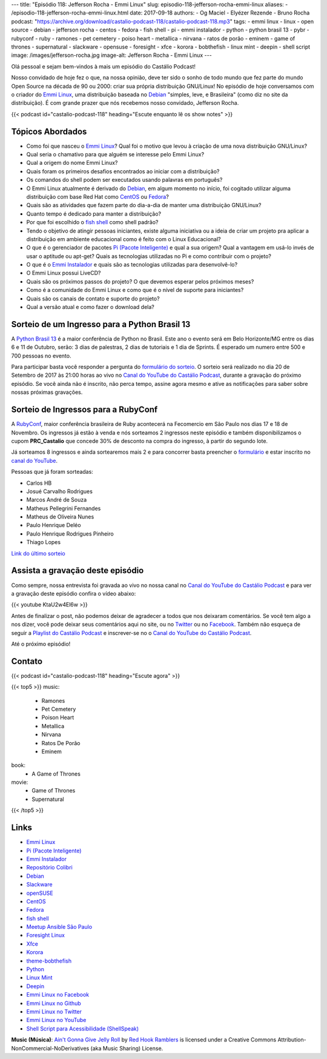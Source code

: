 ---
title: "Episódio 118: Jefferson Rocha - Emmi Linux"
slug: episodio-118-jefferson-rocha-emmi-linux
aliases:
- /episodio-118-jefferson-rocha-emmi-linux.html
date: 2017-09-18
authors:
- Og Maciel
- Elyézer Rezende
- Bruno Rocha
podcast: "https://archive.org/download/castalio-podcast-118/castalio-podcast-118.mp3"
tags:
- emmi linux
- linux
- open source
- debian
- jefferson rocha
- centos
- fedora
- fish shell
- pi
- emmi instalador
- python
- python brasil 13
- pybr
- rubyconf
- ruby
- ramones
- pet cemetery
- poiso heart
- metallica
- nirvana
- ratos de porão
- eminem
- game of thrones
- supernatural
- slackware
- opensuse
- foresight
- xfce
- korora
- bobthefish
- linux mint
- deepin
- shell script
image: /images/jefferson-rocha.jpg
image-alt: Jefferson Rocha - Emmi Linux
---

Olá pessoal e sejam bem-vindos à mais um episódio do Castálio Podcast!

Nosso convidado de hoje fez o que, na nossa opinião, deve ter sido o sonho de
todo mundo que fez parte do mundo Open Source na década de 90 ou 2000: criar
sua própria distribuição GNU/Linux! No episódio de hoje conversamos com o
criador do `Emmi Linux`_, uma distribuição baseada no `Debian`_ "simples, leve,
e Brasileira" (como diz no site da distribuição). É com grande prazer que nós
recebemos nosso convidado, Jefferson Rocha.

.. more

.. raw:: html

    <div class="clearfix"></div>

{{< podcast id="castalio-podcast-118" heading="Escute enquanto lê os show notes" >}}

Tópicos Abordados
=================

* Como foi que nasceu o `Emmi Linux`_? Qual foi o motivo que levou à criação de
  uma nova distribuição GNU/Linux?
* Qual seria o chamativo para que alguém se interesse pelo Emmi Linux?
* Qual a origem do nome Emmi Linux?
* Quais foram os primeiros desafios encontrados ao iniciar com a distribuição?
* Os comandos do shell podem ser executados usando palavras em português?
* O Emmi Linux atualmente é derivado do `Debian`_, em algum momento no início,
  foi cogitado utilizar alguma distribuição com base Red Hat como `CentOS`_ ou
  `Fedora`_?
* Quais são as atividades que fazem parte do dia-a-dia de manter uma
  distribuição GNU/Linux?
* Quanto tempo é dedicado para manter a distribuição?
* Por que foi escolhido o `fish shell`_ como shell padrão?
* Tendo o objetivo de atingir pessoas iniciantes, existe alguma iniciativa ou a
  ideia de criar um projeto pra aplicar a distribuição em ambiente educacional
  como é feito com o Linux Educacional?
* O que é o gerenciador de pacotes `Pi (Pacote Inteligente)`_ e qual a sua
  origem?  Qual a vantagem em usá-lo invés de usar o aptitude ou apt-get? Quais
  as tecnologias utilizadas no Pi e como contribuir com o projeto?
* O que é o `Emmi Instalador`_ e quais são as tecnologias utilizadas para
  desenvolvê-lo?
* O Emmi Linux possui LiveCD?
* Quais são os próximos passos do projeto? O que devemos esperar pelos próximos
  meses?
* Como é a comunidade do Emmi Linux e como que é o nível de suporte para
  iniciantes?
* Quais são os canais de contato e suporte do projeto?
* Qual a versão atual e como fazer o download dela?

Sorteio de um Ingresso para a Python Brasil 13
==============================================

A `Python Brasil 13 <http://2017.pythonbrasil.org.br>`_ é a maior conferência
de Python no Brasil. Este ano o evento será em Belo Horizonte/MG entre os dias
6 e 11 de Outubro, serão: 3 dias de palestras, 2 dias de tutoriais e 1 dia de
Sprints. É esperado um numero entre 500 e 700 pessoas no evento.

Para participar basta você responder a pergunta do `formulário do sorteio
<http://bit.ly/castaliopybr13>`_. O sorteio será realizado no dia 20 de
Setembro de 2017 às 21:00 horas ao vivo no `Canal do YouTube do Castálio
Podcast`_, durante a gravação do próximo episódio. Se você ainda não é
inscrito, não perca tempo, assine agora mesmo e ative as notificações para
saber sobre nossas próximas gravações.

Sorteio de Ingressos para a RubyConf
====================================

A `RubyConf <http://eventos.locaweb.com.br/proximos-eventos/rubyconf-2017/>`_,
maior conferência brasileira de Ruby acontecerá na Fecomercio em São Paulo nos
dias 17 e 18 de Novembro. Os ingressos já estão à venda e nós sorteamos 2
ingressos neste episódio e também disponibilizamos o cupom **PRC_Castalio** que
concede 30% de desconto na compra do ingresso, à partir do segundo lote.

Já sorteamos 8 ingressos e ainda sortearemos mais 2 e para concorrer basta
preencher o `formulário <http://bit.ly/CastalioRubyConf>`_ e estar inscrito no
`canal do YouTube <http://www.youtube.com/c/CastalioPodcast>`_.

Pessoas que já foram sorteadas:

* Carlos HB
* Josué Carvalho Rodrigues
* Marcos André de Souza
* Matheus Pellegrini Fernandes
* Matheus de Oliveira Nunes
* Paulo Henrique Deléo
* Paulo Henrique Rodrigues Pinheiro
* Thiago Lopes

`Link do último sorteio <https://sorteador.com.br/sorteador/resultado/929330>`_


Assista a gravação deste episódio
=================================

Como sempre, nossa entrevista foi gravada ao vivo no nossa canal no `Canal do
YouTube do Castálio Podcast`_ e para ver a gravação deste episódio confira o
vídeo abaixo:

{{< youtube KtaU2w4El6w >}}

Antes de finalizar o post, não podemos deixar de agradecer a todos que nos
deixaram comentários. Se você tem algo a nos dizer, você pode deixar seus
comentários aqui no site, ou no `Twitter <https://twitter.com/castaliopod>`_ ou
no `Facebook <https://www.facebook.com/castaliopod>`_. Também não esqueça de
seguir a `Playlist do Castálio Podcast
<https://open.spotify.com/user/elyezermr/playlist/0PDXXZRXbJNTPVSnopiMXg>`_ e
inscrever-se no o `Canal do YouTube do Castálio Podcast`_.

Até o próximo episódio!

Contato
=======

.. raw:: html

    <div class="row">
        <div class="col-md-6">
            <p>
            <div class="media">
            <div class="media-left">
                <img class="media-object rounded-circle img-thumbnail" src="/images/jefferson-rocha.jpg" alt="Jefferson Rocha" width="200px">
            </div>
            <div class="media-body">
                <h4 class="media-heading">Jefferson Rocha</h4>
                <ul class="list-unstyled">
                    <li><i class="bi bi-envelope"></i> <a href="mailto:lrcjefferson@gmail.com">Email</a></li>
                    <li><i class="bi bi-facebook"></i> <a href="https://www.facebook.com/jeffersonlrcarneiro">Facebook</a></li>
                    <li><i class="bi bi-link"></i> <a href="http://slackjeff.emmilinux.com.br/">Site</a></li>
                    <li><i class="bi bi-youtube"></i> <a href="https://www.youtube.com/channel/UClz3DneoYlccluy4hBlx86Q">Youtube</a></li>
                </ul>
            </div>
            </div>
            </p>
        </div>
    </div>

{{< podcast id="castalio-podcast-118" heading="Escute agora" >}}


{{< top5 >}}
music:
    * Ramones
    * Pet Cemetery
    * Poison Heart
    * Metallica
    * Nirvana
    * Ratos De Porão
    * Eminem
book:
    * A Game of Thrones
movie:
    * Game of Thrones
    * Supernatural
{{< /top5 >}}


Links
=====

* `Emmi Linux`_
* `Pi (Pacote Inteligente)`_
* `Emmi Instalador`_
* `Repositório Colibri`_
* `Debian`_
* `Slackware`_
* `openSUSE`_
* `CentOS`_
* `Fedora`_
* `fish shell`_
* `Meetup Ansible São Paulo`_
* `Foresight Linux`_
* `Xfce`_
* `Korora`_
* `theme-bobthefish`_
* `Python`_
* `Linux Mint`_
* `Deepin`_
* `Emmi Linux no Facebook`_
* `Emmi Linux no Github`_
* `Emmi Linux no Twitter`_
* `Emmi Linux no YouTube`_
* `Shell Script para Acessibilidade (ShellSpeak)`_

.. class:: alert alert-info

    **Music (Música)**: `Ain't Gonna Give Jelly Roll`_ by `Red Hook Ramblers`_ is licensed under a Creative Commons Attribution-NonCommercial-NoDerivatives (aka Music Sharing) License.

.. Mentioned
.. _Canal do YouTube do Castálio Podcast: http://youtube.com/c/CastalioPodcast
.. _Emmi Linux: http://www.emmilinux.com.br/
.. _Pi (Pacote Inteligente): https://github.com/emmilinux/pi
.. _Emmi Instalador: https://github.com/emmilinux/emmi-instalador
.. _Repositório Colibri: http://colibri.emmilinux.com.br/
.. _Debian: https://www.debian.org/
.. _Slackware: http://www.slackware.com/
.. _openSUSE: https://www.opensuse.org/
.. _CentOS: https://www.centos.org/
.. _Fedora: https://getfedora.org/
.. _fish shell: http://fishshell.com/
.. _Meetup Ansible São Paulo: https://www.meetup.com/Ansible-Sao-Paulo/events/243212921/
.. _Foresight Linux: https://en.wikipedia.org/wiki/Foresight_Linux
.. _Xfce: https://xfce.org/
.. _Korora: https://kororaproject.org/
.. _theme-bobthefish: https://github.com/oh-my-fish/theme-bobthefish
.. _Python: https://www.python.org/
.. _Linux Mint: https://www.linuxmint.com/
.. _Deepin: https://www.deepin.org/
.. _Emmi Linux no Facebook: https://www.facebook.com/emmilinux/
.. _Emmi Linux no Github: https://github.com/emmilinux
.. _Emmi Linux no Twitter: https://twitter.com/Emmi_Linux
.. _Emmi Linux no YouTube: https://www.youtube.com/channel/UCFDMd02Nr55xSPwkTJLsFRQ
.. _Shell Script para Acessibilidade (ShellSpeak): https://www.youtube.com/watch?v=SFVxMCO2jb8

.. Footer
.. _Ain't Gonna Give Jelly Roll: http://freemusicarchive.org/music/Red_Hook_Ramblers/Live__WFMU_on_Antique_Phonograph_Music_Program_with_MAC_Feb_8_2011/Red_Hook_Ramblers_-_12_-_Aint_Gonna_Give_Jelly_Roll
.. _Red Hook Ramblers: http://www.redhookramblers.com/
